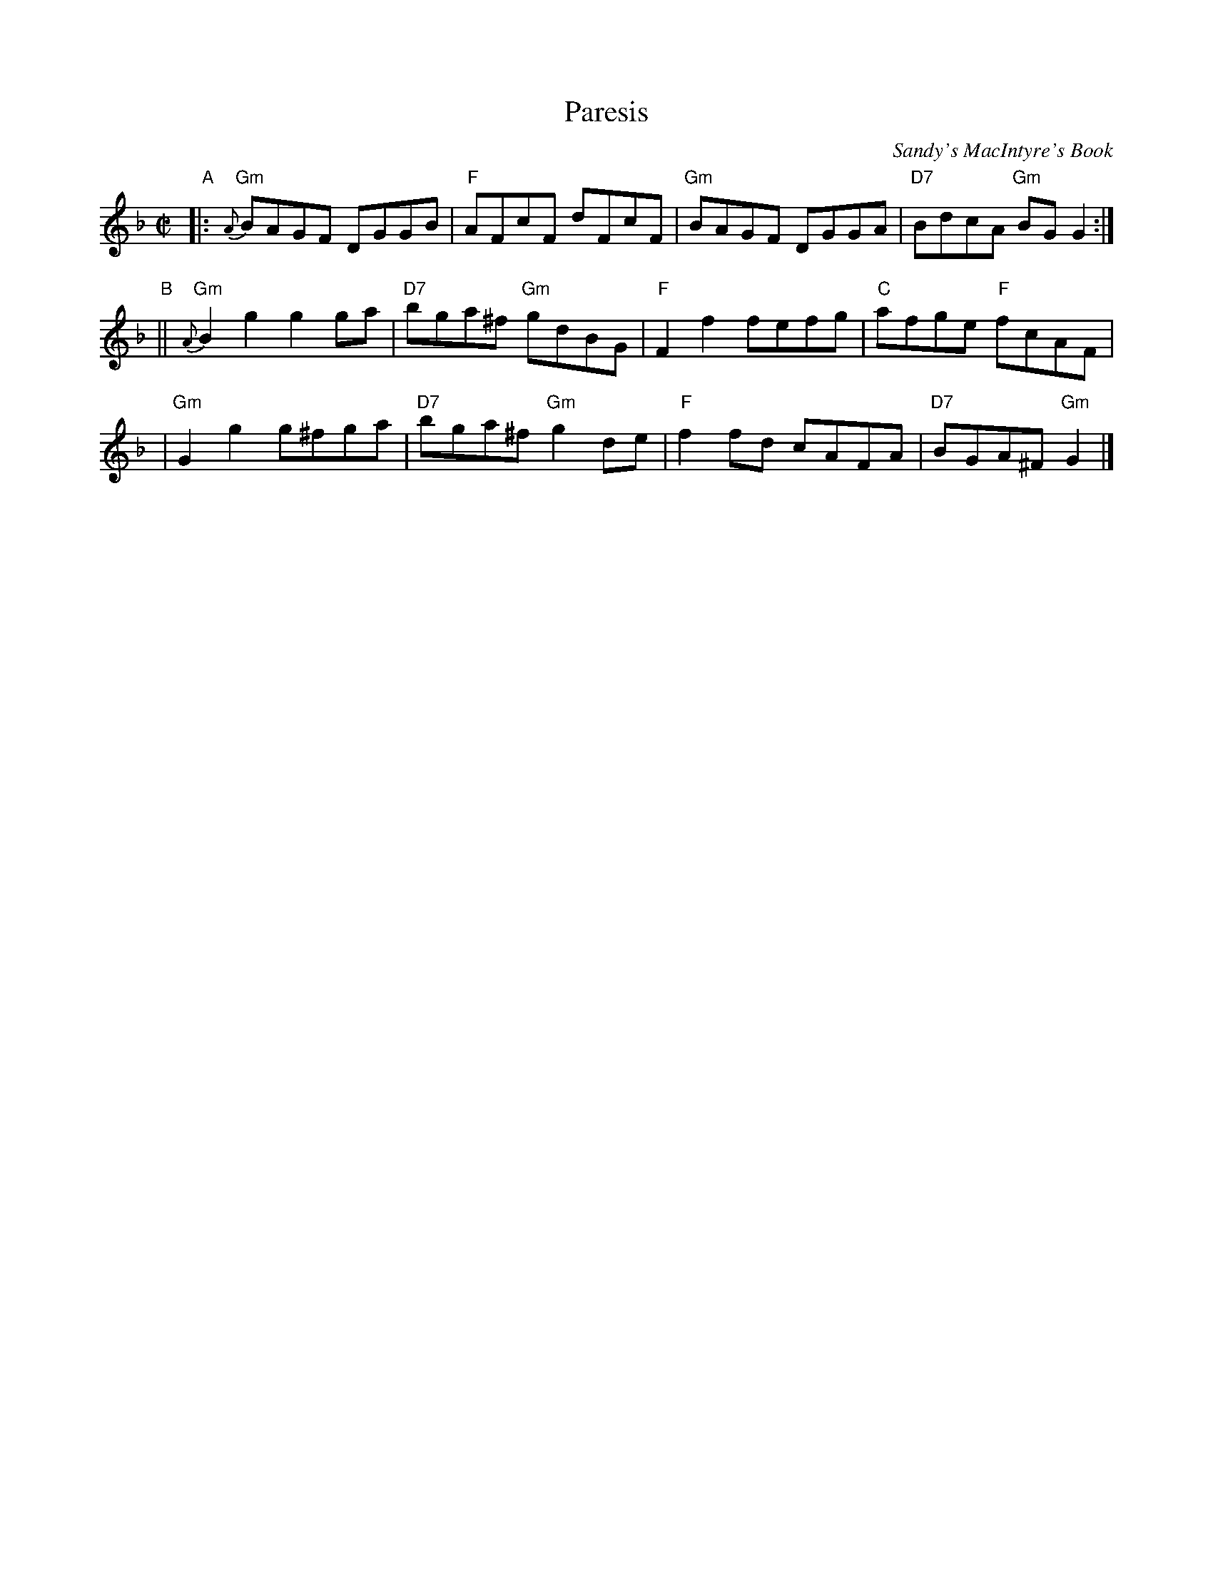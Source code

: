 X:1
T:Paresis
R:Reel
L:1/8
Z:John Erdman <jperdman:agate.NET>
Z:Terry Traub 2000-7-5
M:C|
C:Sandy's MacIntyre's Book
K:GDor
"A"\
|: "Gm"{A}BAGF DGGB | "F"AFcF dFcF | "Gm"BAGF DGGA | "D7"BdcA "Gm"BGG2  :|
"B"\
|| "Gm"{A}B2g2 g2ga | "D7"bga^f "Gm"gdBG | "F"F2f2 fefg | "C"afge "F"fcAF |
|  "Gm"G2g2 g^fga | "D7"bga^f "Gm"g2de | "F"f2fd cAFA | "D7"BGA^F "Gm"G2 |]
%Variant of 2nd part:
%|| {A}B2g2 g2ga | bga^f gdBG | CFA,F CFA,F | fefg afcA |
%|  {F}G2g2 g2ab | bga^f g2de | fefd cAGF | DGGA G2 |]
